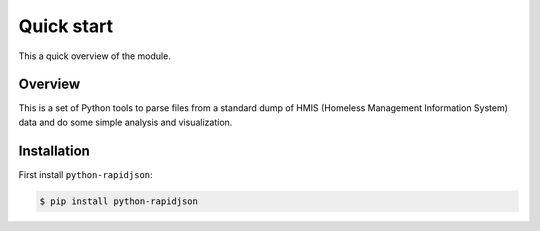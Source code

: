 =============
 Quick start
=============

This a quick overview of the module.

Overview
--------
This is a set of Python tools to parse files from a standard dump of HMIS (Homeless Management Information System) data and do some simple analysis and visualization.


Installation
------------

First install ``python-rapidjson``:

.. code-block:: bash

    $ pip install python-rapidjson








